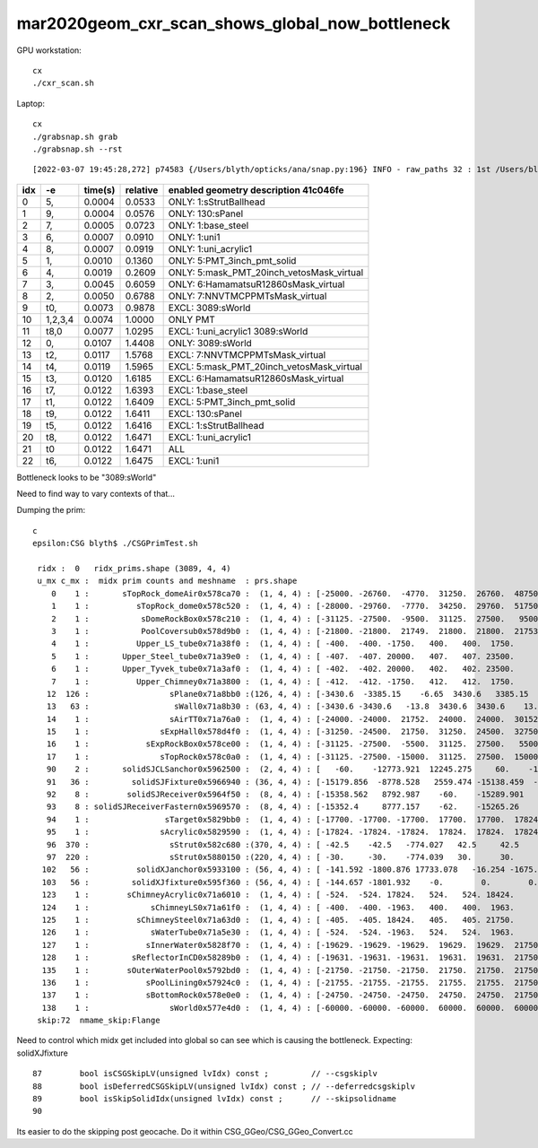 mar2020geom_cxr_scan_shows_global_now_bottleneck
===================================================

GPU workstation::

    cx
    ./cxr_scan.sh 

Laptop::

    cx
    ./grabsnap.sh grab
    ./grabsnap.sh --rst


::

    [2022-03-07 19:45:28,272] p74583 {/Users/blyth/opticks/ana/snap.py:196} INFO - raw_paths 32 : 1st /Users/blyth/.opticks/geocache/DetSim0Svc_pWorld_g4live/g4ok_gltf/41c046fe05b28cb70b1fc65d0e6b7749/1/CSG_GGeo/CSGOptiXRenderTest/cvd1/70000/cxr_overview/cam_0_tmin_0.4/cxr_overview_emm_9,_moi_-1.jpg 


+---+----------+------------------+------------------+------------------------------------------------------------------------------+
|idx|        -e|       time(s)    |      relative    |    enabled geometry description 41c046fe                                     |
+===+==========+==================+==================+==============================================================================+
|  0|        5,|        0.0004    |        0.0533    |    ONLY: 1:sStrutBallhead                                                    |
+---+----------+------------------+------------------+------------------------------------------------------------------------------+
|  1|        9,|        0.0004    |        0.0576    |    ONLY: 130:sPanel                                                          |
+---+----------+------------------+------------------+------------------------------------------------------------------------------+
|  2|        7,|        0.0005    |        0.0723    |    ONLY: 1:base_steel                                                        |
+---+----------+------------------+------------------+------------------------------------------------------------------------------+
|  3|        6,|        0.0007    |        0.0910    |    ONLY: 1:uni1                                                              |
+---+----------+------------------+------------------+------------------------------------------------------------------------------+
|  4|        8,|        0.0007    |        0.0919    |    ONLY: 1:uni_acrylic1                                                      |
+---+----------+------------------+------------------+------------------------------------------------------------------------------+
|  5|        1,|        0.0010    |        0.1360    |    ONLY: 5:PMT_3inch_pmt_solid                                               |
+---+----------+------------------+------------------+------------------------------------------------------------------------------+
|  6|        4,|        0.0019    |        0.2609    |    ONLY: 5:mask_PMT_20inch_vetosMask_virtual                                 |
+---+----------+------------------+------------------+------------------------------------------------------------------------------+
|  7|        3,|        0.0045    |        0.6059    |    ONLY: 6:HamamatsuR12860sMask_virtual                                      |
+---+----------+------------------+------------------+------------------------------------------------------------------------------+
|  8|        2,|        0.0050    |        0.6788    |    ONLY: 7:NNVTMCPPMTsMask_virtual                                           |
+---+----------+------------------+------------------+------------------------------------------------------------------------------+
|  9|       t0,|        0.0073    |        0.9878    |    EXCL: 3089:sWorld                                                         |
+---+----------+------------------+------------------+------------------------------------------------------------------------------+
| 10|   1,2,3,4|        0.0074    |        1.0000    |    ONLY PMT                                                                  |
+---+----------+------------------+------------------+------------------------------------------------------------------------------+
| 11|      t8,0|        0.0077    |        1.0295    |    EXCL: 1:uni_acrylic1 3089:sWorld                                          |
+---+----------+------------------+------------------+------------------------------------------------------------------------------+
| 12|        0,|        0.0107    |        1.4408    |    ONLY: 3089:sWorld                                                         |
+---+----------+------------------+------------------+------------------------------------------------------------------------------+
| 13|       t2,|        0.0117    |        1.5768    |    EXCL: 7:NNVTMCPPMTsMask_virtual                                           |
+---+----------+------------------+------------------+------------------------------------------------------------------------------+
| 14|       t4,|        0.0119    |        1.5965    |    EXCL: 5:mask_PMT_20inch_vetosMask_virtual                                 |
+---+----------+------------------+------------------+------------------------------------------------------------------------------+
| 15|       t3,|        0.0120    |        1.6185    |    EXCL: 6:HamamatsuR12860sMask_virtual                                      |
+---+----------+------------------+------------------+------------------------------------------------------------------------------+
| 16|       t7,|        0.0122    |        1.6393    |    EXCL: 1:base_steel                                                        |
+---+----------+------------------+------------------+------------------------------------------------------------------------------+
| 17|       t1,|        0.0122    |        1.6409    |    EXCL: 5:PMT_3inch_pmt_solid                                               |
+---+----------+------------------+------------------+------------------------------------------------------------------------------+
| 18|       t9,|        0.0122    |        1.6411    |    EXCL: 130:sPanel                                                          |
+---+----------+------------------+------------------+------------------------------------------------------------------------------+
| 19|       t5,|        0.0122    |        1.6416    |    EXCL: 1:sStrutBallhead                                                    |
+---+----------+------------------+------------------+------------------------------------------------------------------------------+
| 20|       t8,|        0.0122    |        1.6471    |    EXCL: 1:uni_acrylic1                                                      |
+---+----------+------------------+------------------+------------------------------------------------------------------------------+
| 21|        t0|        0.0122    |        1.6471    |    ALL                                                                       |
+---+----------+------------------+------------------+------------------------------------------------------------------------------+
| 22|       t6,|        0.0122    |        1.6475    |    EXCL: 1:uni1                                                              |
+---+----------+------------------+------------------+------------------------------------------------------------------------------+



Bottleneck looks to be "3089:sWorld"

Need to find way to vary contexts of that...


Dumping the prim::

    c
    epsilon:CSG blyth$ ./CSGPrimTest.sh 

     ridx :  0   ridx_prims.shape (3089, 4, 4) 
     u_mx c_mx :  midx prim counts and meshname  : prs.shape 
        0    1 :       sTopRock_domeAir0x578ca70 :  (1, 4, 4) : [-25000. -26760.  -4770.  31250.  26760.  48750.      0.      0.]  
        1    1 :          sTopRock_dome0x578c520 :  (1, 4, 4) : [-28000. -29760.  -7770.  34250.  29760.  51750.      0.      0.]  
        2    1 :           sDomeRockBox0x578c210 :  (1, 4, 4) : [-31125. -27500.  -9500.  31125.  27500.   9500.      0.      0.]  
        3    1 :           PoolCoversub0x578d9b0 :  (1, 4, 4) : [-21800. -21800.  21749.  21800.  21800.  21753.      0.      0.]  
        4    1 :          Upper_LS_tube0x71a38f0 :  (1, 4, 4) : [ -400.  -400. -1750.   400.   400.  1750.     0.     0.]  
        5    1 :       Upper_Steel_tube0x71a39e0 :  (1, 4, 4) : [ -407.  -407. 20000.   407.   407. 23500.     0.     0.]  
        6    1 :       Upper_Tyvek_tube0x71a3af0 :  (1, 4, 4) : [ -402.  -402. 20000.   402.   402. 23500.     0.     0.]  
        7    1 :          Upper_Chimney0x71a3800 :  (1, 4, 4) : [ -412.  -412. -1750.   412.   412.  1750.     0.     0.]  
       12  126 :                 sPlane0x71a8bb0 :(126, 4, 4) : [-3430.6  -3385.15    -6.65  3430.6   3385.15     6.65     0.       0.  ]  
       13   63 :                  sWall0x71a8b30 : (63, 4, 4) : [-3430.6 -3430.6   -13.8  3430.6  3430.6    13.8     0.      0. ]  
       14    1 :                 sAirTT0x71a76a0 :  (1, 4, 4) : [-24000. -24000.  21752.  24000.  24000.  30152.      0.      0.]  
       15    1 :               sExpHall0x578d4f0 :  (1, 4, 4) : [-31250. -24500.  21750.  31250.  24500.  32750.      0.      0.]  
       16    1 :            sExpRockBox0x578ce00 :  (1, 4, 4) : [-31125. -27500.  -5500.  31125.  27500.   5500.      0.      0.]  
       17    1 :               sTopRock0x578c0a0 :  (1, 4, 4) : [-31125. -27500. -15000.  31125.  27500.  15000.      0.      0.]  
       90    2 :       solidSJCLSanchor0x5962500 :  (2, 4, 4) : [   -60.    -12773.921  12245.275     60.    -12683.368  12338.543      0.         0.   ]  
       91   36 :         solidSJFixture0x5966940 : (36, 4, 4) : [-15179.856  -8778.528   2559.474 -15138.459  -8726.628   2610.399      0.         0.   ]  
       92    8 :        solidSJReceiver0x5964f50 :  (8, 4, 4) : [-15358.562   8792.987    -60.    -15289.901   8901.911     60.         0.         0.   ]  
       93    8 : solidSJReceiverFastern0x5969570 :  (8, 4, 4) : [-15352.4     8777.157    -62.    -15265.26    8901.24      62.         0.         0.   ]  
       94    1 :                sTarget0x5829bb0 :  (1, 4, 4) : [-17700. -17700. -17700.  17700.  17700.  17824.      0.      0.]  
       95    1 :               sAcrylic0x5829590 :  (1, 4, 4) : [-17824. -17824. -17824.  17824.  17824.  17824.      0.      0.]  
       96  370 :                 sStrut0x582c680 :(370, 4, 4) : [ -42.5    -42.5   -774.027   42.5     42.5    774.027    0.       0.   ]  
       97  220 :                 sStrut0x5880150 :(220, 4, 4) : [ -30.     -30.    -774.039   30.      30.     774.039    0.       0.   ]  
      102   56 :          solidXJanchor0x5933100 : (56, 4, 4) : [ -141.592 -1800.876 17733.078   -16.254 -1675.153 17764.264     0.        0.   ]  
      103   56 :         solidXJfixture0x595f360 : (56, 4, 4) : [ -144.657 -1801.932    -0.        0.        0.    17790.158     0.        0.   ]  
      123    1 :        sChimneyAcrylic0x71a6010 :  (1, 4, 4) : [ -524.  -524. 17824.   524.   524. 18424.     0.     0.]  
      124    1 :             sChimneyLS0x71a61f0 :  (1, 4, 4) : [ -400.  -400. -1963.   400.   400.  1963.     0.     0.]  
      125    1 :          sChimneySteel0x71a63d0 :  (1, 4, 4) : [ -405.  -405. 18424.   405.   405. 21750.     0.     0.]  
      126    1 :             sWaterTube0x71a5e30 :  (1, 4, 4) : [ -524.  -524. -1963.   524.   524.  1963.     0.     0.]  
      127    1 :            sInnerWater0x5828f70 :  (1, 4, 4) : [-19629. -19629. -19629.  19629.  19629.  21750.      0.      0.]  
      128    1 :         sReflectorInCD0x58289b0 :  (1, 4, 4) : [-19631. -19631. -19631.  19631.  19631.  21750.      0.      0.]  
      135    1 :        sOuterWaterPool0x5792bd0 :  (1, 4, 4) : [-21750. -21750. -21750.  21750.  21750.  21750.      0.      0.]  
      136    1 :            sPoolLining0x57924c0 :  (1, 4, 4) : [-21755. -21755. -21755.  21755.  21755.  21750.      0.      0.]  
      137    1 :            sBottomRock0x578e0e0 :  (1, 4, 4) : [-24750. -24750. -24750.  24750.  24750.  21750.      0.      0.]  
      138    1 :                 sWorld0x577e4d0 :  (1, 4, 4) : [-60000. -60000. -60000.  60000.  60000.  60000.      0.      0.]  
     skip:72  nmame_skip:Flange 


Need to control which midx get included into global so can see which is
causing the bottleneck.  Expecting: solidXJfixture
        
::

     87        bool isCSGSkipLV(unsigned lvIdx) const ;         // --csgskiplv
     88        bool isDeferredCSGSkipLV(unsigned lvIdx) const ; // --deferredcsgskiplv
     89        bool isSkipSolidIdx(unsigned lvIdx) const ;      // --skipsolidname 
     90 


Its easier to do the skipping post geocache. Do it within CSG_GGeo/CSG_GGeo_Convert.cc


